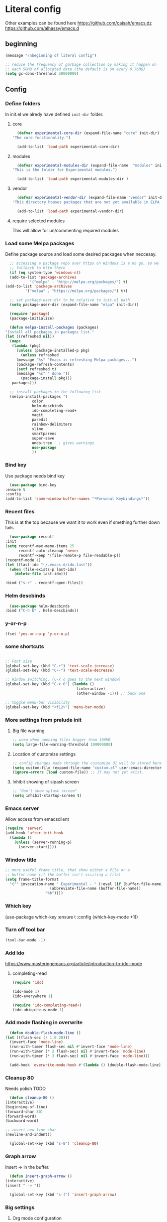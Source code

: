 * Literal config
  
  Other examples can be found here
  https://github.com/caisah/emacs.dz
  https://github.com/alhassy/emacs.d
  
** beginning
   #+begin_src emacs-lisp
     (message "\nbeginning of literal config")

     ;; reduce the frequency of garbage collection by making it happen on
     ;; each 50MB of allocated data (the default is on every 0.76MB)
     (setq gc-cons-threshold 50000000)
   #+end_src
   
** Config
   
*** Define folders
    In init.el we alredy have defined ~init-dir~ folder.
    
**** core
     #+begin_src emacs-lisp
       (defvar experimental-core-dir (expand-file-name "core" init-dir)
	 "The core functionality.")

       (add-to-list 'load-path experimental-core-dir)
     #+end_src

**** modules
     #+begin_src emacs-lisp
       (defvar experimental-modules-dir (expand-file-name  "modules" init-dir)
	 "This is the folder for Experimental modules.")

       (add-to-list 'load-path experimental-modules-dir )
     #+end_src

**** vendor
     #+begin_src emacs-lisp
       (defvar experimental-vendor-dir (expand-file-name "vendor" init-dir)
	 "This directory houses packages that are not yet available in ELPA (or MELPA).")

       (add-to-list 'load-path experimental-vendor-dir)
     #+end_src
     
**** require selected modules
     This will allow for un/commenting required modules
     
*** Load some Melpa packages

    Define package source and load some desired packages when neccesay.
    
    #+begin_src emacs-lisp
      ;; accessing a package repo over https on Windows is a no go, so we
      ;; fallback to http there
      (if (eq system-type 'windows-nt)
	  (add-to-list 'package-archives
		       '("melpa" . "http://melpa.org/packages/") t)
	(add-to-list 'package-archives
		     '("melpa" . "https://melpa.org/packages/") t))

      ;; set package-user-dir to be relative to init.el path
      (setq package-user-dir (expand-file-name "elpa" init-dir))

      (require 'package)
      (package-initialize)

      (defun melpa-install-packages (packages)
	"Install all packages in packages list."
	(let ((refreshed nil))    
	  (mapc
	   (lambda (pkg)
	     (unless (package-installed-p pkg)	 
	       (unless refreshed
		 (message "%s" "Emacs is refreshing Melpa packages...")
		 (package-refresh-contents)
		 (setf refreshed t)
		 (message "%s" " done."))
	       (package-install pkg)))
	   packages)))

      ;; install packages in the following list
      (melpa-install-packages '(
				color
				helm-descbinds
				ido-completing-read+
				magit
				paredit
				rainbow-delimiters
				slime
				smartparens
				super-save
				undo-tree	; gives warnings
				use-package
				))
    #+end_src


    
*** Bind key

    Use package needs bind key
    
    #+begin_src emacs-lisp
      (use-package bind-key
	:ensure t
	:config
	(add-to-list 'same-window-buffer-names "*Personal Keybindings*"))
    #+end_src
    
*** Recent files

    This is at the top because we want it to work even if smething further down fails.
   
    #+begin_src emacs-lisp
      (use-package recentf
	:init
	(setq recentf-max-menu-items 25
	      recentf-auto-cleanup 'never
	      recentf-keep '(file-remote-p file-readable-p))
	(recentf-mode 1)
	(let ((last-ido "~/.emacs.d/ido.last"))
	  (when (file-exists-p last-ido)
	    (delete-file last-ido)))

	:bind ("s-r" . recentf-open-files))
    #+end_src

*** Helm descbinds
    #+begin_src emacs-lisp
      (use-package helm-descbinds
	:bind ("C-h b" . helm-descbinds))  
    #+end_src
    
*** y-or-n-p
    #+begin_src emacs-lisp
      (fset 'yes-or-no-p 'y-or-n-p)
    #+end_src
    
*** some shortcuts
    #+begin_src emacs-lisp

;; Font size
(global-set-key (kbd "C-+") 'text-scale-increase)
(global-set-key (kbd "C--") 'text-scale-decrease)

;; Window switching. (C-x o goes to the next window)
(global-set-key (kbd "C-x O") (lambda ()
                                (interactive)
                                (other-window -1))) ;; back one

;; toggle menu-bar visibility
(global-set-key (kbd "<f12>") 'menu-bar-mode)

    #+end_src
    
*** More settings from prelude init
    
**** Big file warning
     #+begin_src emacs-lisp
       ;; warn when opening files bigger than 100MB
       (setq large-file-warning-threshold 100000000)
     #+end_src

**** Location of customize settings
     #+begin_src emacs-lisp
       ;; config changes made through the customize UI will be stored here
       (setq custom-file (expand-file-name "custom.el" user-emacs-directory))
       (ignore-errors (load custom-file)) ;; It may not yet exist.
     #+end_src
    
**** Inhibit showing of slpash screen
     #+begin_src emacs-lisp
       ;; "Don't show splash screen"
       (setq inhibit-startup-screen t)
     #+end_src
   
*** Emacs server
    
    Allow access from emacsclient
    
    #+begin_src emacs-lisp
      (require 'server)
      (add-hook 'after-init-hook
		(lambda ()
		  (unless (server-running-p)
		    (server-start))))
    #+end_src

*** Window title
    #+begin_src emacs-lisp
      ;; more useful frame title, that show either a file or a
      ;; buffer name (if the buffer isn't visiting a file)
      (setq frame-title-format
	    '("" invocation-name " Experimental - " (:eval (if (buffer-file-name)
						  (abbreviate-file-name (buffer-file-name))
						"%b"))))
    #+end_src

    
*** Which key
    #+begin_example emacs-lisp
      (use-package which-key
        :ensure t
        :config
	(which-key-mode +1))  
    #+end_example
    
*** Turn off tool bar
    #+begin_src emacs-lisp
      (tool-bar-mode -1)
    #+end_src

*** Add Ido
    https://www.masteringemacs.org/article/introduction-to-ido-mode

**** completing-read
     #+begin_src emacs-lisp
       (require 'ido)

       (ido-mode 1)
       (ido-everywhere 1)

       (require 'ido-completing-read+)
       (ido-ubiquitous-mode 1)
     #+end_src
         
*** Add mode flashing in overwrite
    #+begin_src emacs-lisp
      (defun double-flash-mode-line ()
	(let ((flash-sec (/ 1.0 20)))
	  (invert-face 'mode-line)
	  (run-with-timer flash-sec nil #'invert-face 'mode-line)
	  (run-with-timer (* 2 flash-sec) nil #'invert-face 'mode-line)
	  (run-with-timer (* 3 flash-sec) nil #'invert-face 'mode-line)))

      (add-hook 'overwrite-mode-hook #'(lambda () (double-flash-mode-line)))
    #+end_src

*** Cleanup 80

    Needs polish TODO
    
    #+begin_src emacs-lisp
      (defun cleanup-80 ()
	(interactive)
	(beginning-of-line)
	(forward-char 80)
	(forward-word)
	(backward-word)

	;; insert new line char
	(newline-and-indent))

      (global-set-key (kbd "s-8") 'cleanup-80)
    #+end_src

*** Graph arrow
    Insert -> in the buffer.
    
    #+begin_src emacs-lisp
      (defun insert-graph-arrow ()
	(interactive)
	(insert " -> "))

      (global-set-key (kbd "s-]") 'insert-graph-arrow)
    #+end_src
*** Big settings
**** Org mode configuration

      https://fortelabs.co/blog/building-a-second-brain-in-emacs-and-org-mode/
      
***** org-roam
      #+begin_src emacs-lisp
	(use-package org-roam
	  :ensure t
	  :custom
	  (org-roam-directory (file-truename "/home/jacek/Documents/org-roam"))
	  :bind (("C-c n l" . org-roam-buffer-toggle)
		 ("C-c n f" . org-roam-node-find)
		 ("C-c n g" . org-roam-graph)
		 ("C-c n i" . org-roam-node-insert)
		 ("C-c n c" . org-roam-capture)
		 ;; Dailies
		 ("C-c n j" . org-roam-dailies-capture-today))
	  :config
	  (org-roam-db-autosync-mode)
	  ;; If using org-roam-protocol
	  (require 'org-roam-protocol))
      #+end_src
    
***** pdf link to page index
    
     #+BEGIN_SRC emacs-lisp
       (require 'org)
       (org-link-set-parameters "pdf" 'org-pdf-open nil)

       (defun org-pdf-open (link)
	 "Where page number is 105, the link should look like:
	  [[pdf:/path/to/file.pdf#105][My description.]]"
	 (let* ((path+page (split-string link "#"))
		(pdf-file (car path+page))
		(page (car (cdr path+page))))
	   (start-process "view-pdf" nil "evince" "--page-index" page pdf-file)))
     #+END_SRC

***** link to bible verse

      Why do I have to use the second argument to get rid of the compilation error
      
      #+begin_src emacs-lisp
	(use-package jacek-verse
	  :bind ("<f5>" . verse-link))
      #+end_src

***** link to a file and line
      #+begin_src emacs-lisp
 (defun my-file-line-link ()
   "Copy the buffer full path and line number into a clipboard
                  for pasting into *.org file."
   (interactive)
   (let* ((home-part (concat "/home/"
                             (user-login-name)))
          (the-link
           (let ((file-link
                  (concat "file:"
                          (let ((bfn buffer-file-name))
                            (if (string-prefix-p home-part bfn)
				(concat "~"
					(substring bfn (length home-part)))
                              bfn))
                          "::"
                          (substring  (what-line) 5))))
             (if (string-match " " file-link)
                 (concat "[[" file-link "]]")
               file-link))))
     (kill-new
      (message the-link))))

	;; we had to cheat to have s-\ as a shortcut
 (global-set-key (kbd (format "%s-%c" "s" 92)) 'my-file-line-link)
      #+end_src


**** Lisp
    
***** Clojure
  #+BEGIN_SRC emacs-lisp
    (add-to-list 'auto-mode-alist '("\\.edn\\'" . clojure-mode))

    (add-hook 'cider-repl-mode-hook
              '(lambda ()
                 (local-set-key (kbd "C-c M-k") 'cider-repl-clear-buffer)))

    (add-hook 'cider-repl-mode-hook
              '(lambda ()
                 (local-set-key (kbd "C-c M-a") 'cider-load-all-files)))
  #+END_SRC

***** Slime
 #+BEGIN_SRC emacs-lisp
   ;;; this code has been responsible for slime version problem
   (defvar slime-helper-el "~/quicklisp/slime-helper.el")
   (when (file-exists-p slime-helper-el)
     (load (expand-file-name slime-helper-el)))

   (require 'slime)
   (require 'slime-repl)
   (require 'slime-autoloads)

   (setq slime-contribs '(slime-fancy slime-fancy-inspector))

   (setq inferior-lisp-program "/usr/local/bin/sbcl")

   (defun slime-contrib-directory ()
     (let* ((slime-folder-prefix "slime-20")
	    (folder-length (length slime-folder-prefix))
	    (slime-folder (car (seq-filter (lambda(x) (and (>= (length x)
							       folder-length)
							   (equal slime-folder-prefix
								  (seq-subseq x 0 folder-length))) )
					   (directory-files "~/.emacs.d/elpa")))))
       (concat "~/.emacs.d/elpa/" slime-folder "/contrib/")))



   ;;; copy last s-expression to repl
   ;;; useful for expressions like (in-package #:whatever)
   ;;; alternatively you can use C-c ~ with cursor after (in-package :some-package)
   ;;; https://www.reddit.com/r/lisp/comments/ehs12v/copying_last_expression_to_repl_in_emacsslime/

   (defun slime-copy-last-expression-to-repl (string)
     (interactive (list (slime-last-expression)))
     (slime-switch-to-output-buffer)
     (goto-char (point-max))
     (insert string))

   (global-set-key (kbd "s-e") 'slime-copy-last-expression-to-repl)
 #+END_SRC

***** Paredit
 #+BEGIN_SRC emacs-lisp
   (add-hook 'minibuffer-inactive-mode-hook #'paredit-mode)
   (add-hook 'minibuffer-inactive-mode-hook #'rainbow-delimiters-mode)

   (defun swap-paredit ()
     "Replace smartparens with superior paredit."
     (smartparens-mode -1)
     (paredit-mode +1))

   (autoload 'paredit-mode "paredit"
     "Minor mode for pseudo-structurally editing Lisp code." t)
   (add-hook 'emacs-lisp-mode-hook (lambda () (swap-paredit)))

   (add-hook 'lisp-mode-hook (lambda () (swap-paredit)))
   (add-hook 'lisp-interaction-mode-hook (lambda () (swap-paredit)))

   (add-hook 'scheme-mode-hook (lambda () (swap-paredit)))
   (add-hook 'geiser-repl-mode-hook (lambda () (swap-paredit)))
   (add-hook 'geiser-repl-mode-hook 'rainbow-delimiters-mode)

   (add-hook 'ielm-mode-hook (lambda () (swap-paredit)))
   (add-hook 'ielm-mode-hook 'rainbow-delimiters-mode)

   (add-hook 'slime-repl-mode-hook (lambda () (swap-paredit)))
   (add-hook 'slime-repl-mode-hook 'rainbow-delimiters-mode)

   (add-hook 'clojure-mode-hook (lambda () (swap-paredit)))
   (add-hook 'cider-repl-mode-hook (lambda () (swap-paredit)))
 #+END_SRC

***** The rest
 #+BEGIN_SRC emacs-lisp
   ;(require 'slime)
   (setq common-lisp-hyperspec-root
	 (format
	  "file:/home/%s/Documents/Manuals/Lisp/HyperSpec-7-0/HyperSpec/"
	  user-login-name))

     (defun unfold-lisp ()
       "Unfold lisp code."
       (interactive)
       (search-forward ")")
       (backward-char)
       (search-forward " ")
       (newline-and-indent))

     (global-set-key (kbd "s-0") 'unfold-lisp)
 #+END_SRC

**** Parentheses coloring

 #+BEGIN_SRC emacs-lisp
   ;;; this add capability to define your own hook for responding to theme changes
   (defvar after-load-theme-hook nil
     "Hook run after a color theme is loaded using `load-theme'.")

   (defadvice load-theme (after run-after-load-theme-hook activate)
     "Run `after-load-theme-hook'."
     (run-hooks 'after-load-theme-hook))

   (require 'color)
   (defun hsl-to-hex (h s l)
     "Convert H S L to hex colours."
     (let (rgb)
       (setq rgb (color-hsl-to-rgb h s l))
       (color-rgb-to-hex (nth 0 rgb)
			 (nth 1 rgb)
			 (nth 2 rgb))))

   (defun hex-to-rgb (hex)
     "Convert a 6 digit HEX color to r g b."
     (mapcar #'(lambda (s) (/ (string-to-number s 16) 255.0))
	     (list (substring hex 1 3)
		   (substring hex 3 5)
		   (substring hex 5 7))))

   (defun bg-color ()
     "Return COLOR or it's hexvalue."
     (let ((color (face-attribute 'default :background)))
       (if (equal (substring color 0 1) "#")
	   color
	 (apply 'color-rgb-to-hex (color-name-to-rgb color)))))

   (defun bg-light ()
     "Calculate background brightness."
     (< (color-distance  "white"
			 (bg-color))
	(color-distance  "black"
			 (bg-color))))

   (defun whitespace-line-bg ()
     "Calculate long line highlight depending on background brightness."
     (apply 'color-rgb-to-hex
	    (apply 'color-hsl-to-rgb
		   (apply (if (bg-light) 'color-darken-hsl 'color-lighten-hsl)
			  (append
			   (apply 'color-rgb-to-hsl
				  (hex-to-rgb
				   (bg-color)))
			   '(7))))))

   (defun bracket-colors ()
     "Calculate the bracket colours based on background."
     (let (hexcolors lightvals)
       (setq lightvals (if (bg-light)
			   (list (list .60 1.0 0.55) ; H S L
				 (list .30 1.0 0.40)
				 (list .11 1.0 0.55)
				 (list .01 1.0 0.65)
				 (list .75 0.9 0.55) ; H S L
				 (list .49 0.9 0.40)
				 (list .17 0.9 0.47)
				 (list .05 0.9 0.55))
			 (list (list .70 1.0 0.68) ; H S L
			       (list .30 1.0 0.40)
			       (list .11 1.0 0.50)
			       (list .01 1.0 0.50)
			       (list .81 0.9 0.55) ; H S L
			       (list .49 0.9 0.40)
			       (list .17 0.9 0.45)
			       (list .05 0.9 0.45))))
       (dolist (n lightvals)
	 (push (apply 'hsl-to-hex n) hexcolors))
       (reverse hexcolors)))


   (defun colorise-brackets ()
     "Apply my own colours to rainbow delimiters."
     (interactive)
     (require 'rainbow-delimiters)
     (custom-set-faces
      ;; change the background but do not let theme to interfere with the foreground
      `(whitespace-line ((t (:background ,(whitespace-line-bg)))))
      ;; or use (list-colors-display)
      `(rainbow-delimiters-depth-2-face ((t (:foreground ,(nth 0 (bracket-colors))))))
      `(rainbow-delimiters-depth-3-face ((t (:foreground ,(nth 1 (bracket-colors))))))
      `(rainbow-delimiters-depth-4-face ((t (:foreground ,(nth 2 (bracket-colors))))))
      `(rainbow-delimiters-depth-5-face ((t (:foreground ,(nth 3 (bracket-colors))))))
      `(rainbow-delimiters-depth-6-face ((t (:foreground ,(nth 4 (bracket-colors))))))
      `(rainbow-delimiters-depth-7-face ((t (:foreground ,(nth 5 (bracket-colors))))))
      `(rainbow-delimiters-depth-8-face ((t (:foreground ,(nth 6 (bracket-colors))))))
      `(rainbow-delimiters-depth-9-face ((t (:foreground ,(nth 7 (bracket-colors))))))
      `(rainbow-delimiters-unmatched-face ((t (:foreground "white" :background "red"))))
      `(highlight ((t (:foreground "#ff0000" :background "#888"))))))

   (colorise-brackets)

   (add-hook 'prog-mode-hook 'rainbow-delimiters-mode)
   (add-hook 'after-load-theme-hook 'colorise-brackets)


 #+END_SRC

** The end
   #+begin_src emacs-lisp
     ;; put frequency of garbage collection back to normal     
     (setq gc-cons-threshold  800000)

     (message "\nthe end of literal config\n")
   #+end_src
   
** tip of the day
   
   #+begin_src emacs-lisp
     (message "M-x describe-personal-keybindings will show keybindings defined in use-package user configuration.")
   #+end_src
